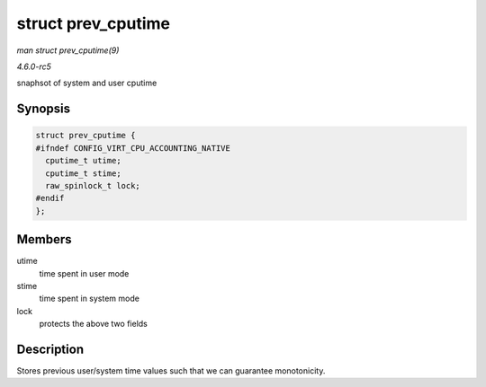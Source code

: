 .. -*- coding: utf-8; mode: rst -*-

.. _API-struct-prev-cputime:

===================
struct prev_cputime
===================

*man struct prev_cputime(9)*

*4.6.0-rc5*

snaphsot of system and user cputime


Synopsis
========

.. code-block:: c

    struct prev_cputime {
    #ifndef CONFIG_VIRT_CPU_ACCOUNTING_NATIVE
      cputime_t utime;
      cputime_t stime;
      raw_spinlock_t lock;
    #endif
    };


Members
=======

utime
    time spent in user mode

stime
    time spent in system mode

lock
    protects the above two fields


Description
===========

Stores previous user/system time values such that we can guarantee
monotonicity.


.. ------------------------------------------------------------------------------
.. This file was automatically converted from DocBook-XML with the dbxml
.. library (https://github.com/return42/sphkerneldoc). The origin XML comes
.. from the linux kernel, refer to:
..
.. * https://github.com/torvalds/linux/tree/master/Documentation/DocBook
.. ------------------------------------------------------------------------------
